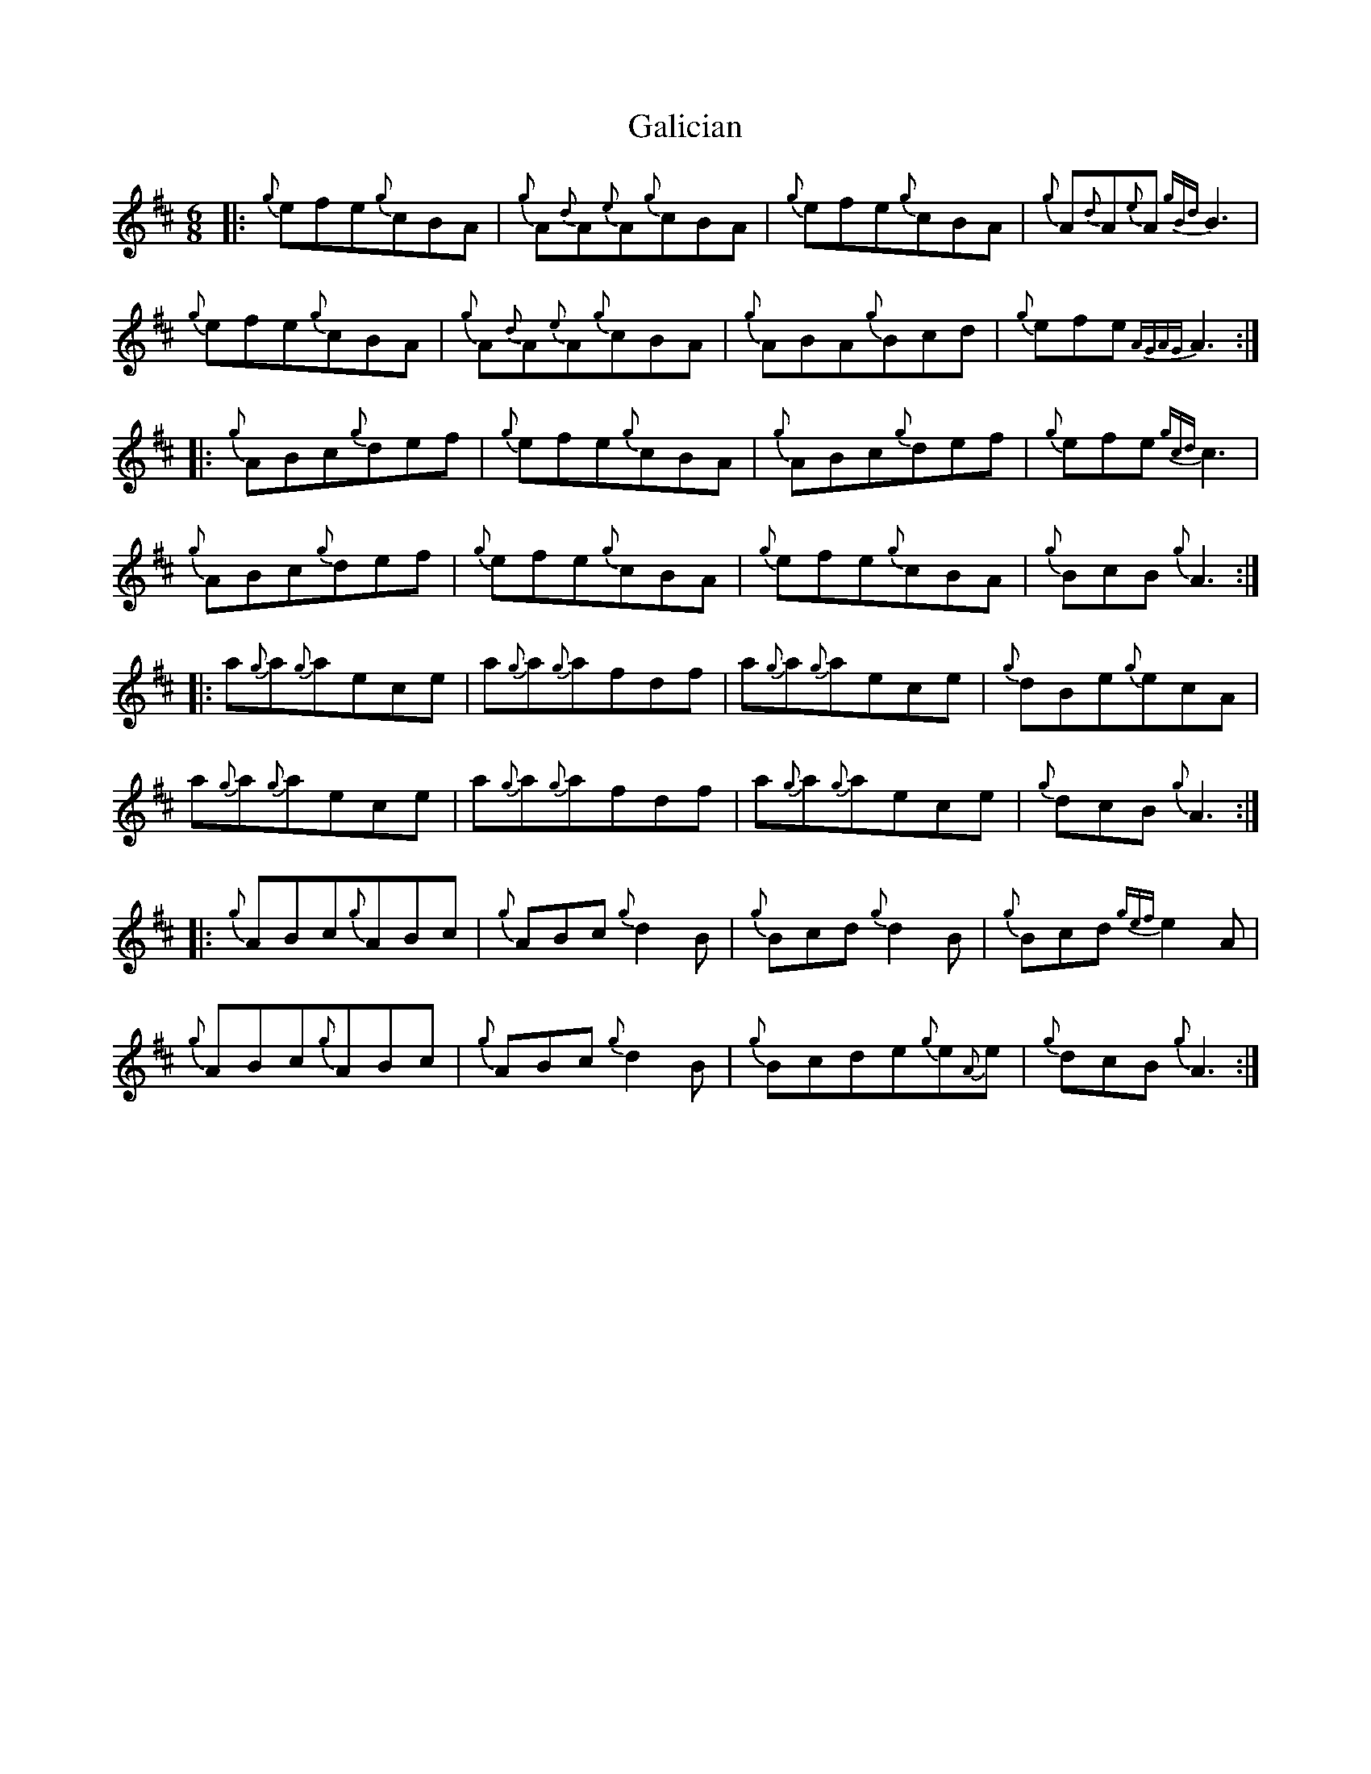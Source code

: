 X: 14301
T: Galician
R: jig
M: 6/8
K: Dmajor
|:{g}efe{g}cBA|{g}A{d}A{e}A{g}cBA|{g}efe{g}cBA|{g}A{d}A{e}A{gBd}B3|
{g}efe{g}cBA|{g}A{d}A{e}A{g}cBA|{g}ABA{g}Bcd|{g}efe{AGAG}A3:|
|:{g}ABc{g}def|{g}efe{g}cBA|{g}ABc{g}def|{g}efe{gcd}c3|
{g}ABc{g}def|{g}efe{g}cBA|{g}efe{g}cBA|{g}BcB{g}A3:|
|:a{g}a{g}aece|a{g}a{g}afdf|a{g}a{g}aece|{g}dBe{g}ecA|
a{g}a{g}aece|a{g}a{g}afdf|a{g}a{g}aece|{g}dcB{g}A3:|
|:{g}ABc{g}ABc|{g}ABc{g}d2B|{g}Bcd{g}d2B|{g}Bcd{gef}e2A|
{g}ABc{g}ABc|{g}ABc{g}d2B|{g}Bcde{g}e{A}e|{g}dcB{g}A3:|

